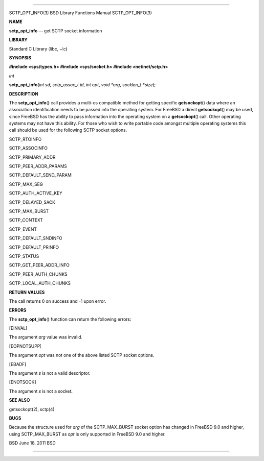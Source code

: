 --------------

SCTP_OPT_INFO(3) BSD Library Functions Manual SCTP_OPT_INFO(3)

**NAME**

**sctp_opt_info** — get SCTP socket information

**LIBRARY**

Standard C Library (libc, −lc)

**SYNOPSIS**

**#include <sys/types.h>
#include <sys/socket.h>
#include <netinet/sctp.h>**

*int*

**sctp_opt_info**\ (*int sd*, *sctp_assoc_t id*, *int opt*, *void *arg*,
*socklen_t *size*);

**DESCRIPTION**

The **sctp_opt_info**\ () call provides a multi-os compatible method for
getting specific **getsockopt**\ () data where an association
identification needs to be passed into the operating system. For FreeBSD
a direct **getsockopt**\ () may be used, since FreeBSD has the ability
to pass information into the operating system on a **getsockopt**\ ()
call. Other operating systems may not have this ability. For those who
wish to write portable code amongst multiple operating systems this call
should be used for the following SCTP socket options.

SCTP_RTOINFO

SCTP_ASSOCINFO

SCTP_PRIMARY_ADDR

SCTP_PEER_ADDR_PARAMS

SCTP_DEFAULT_SEND_PARAM

SCTP_MAX_SEG

SCTP_AUTH_ACTIVE_KEY

SCTP_DELAYED_SACK

SCTP_MAX_BURST

SCTP_CONTEXT

SCTP_EVENT

SCTP_DEFAULT_SNDINFO

SCTP_DEFAULT_PRINFO

SCTP_STATUS

SCTP_GET_PEER_ADDR_INFO

SCTP_PEER_AUTH_CHUNKS

SCTP_LOCAL_AUTH_CHUNKS

**RETURN VALUES**

The call returns 0 on success and -1 upon error.

**ERRORS**

The **sctp_opt_info**\ () function can return the following errors:

[EINVAL]

The argument *arg* value was invalid.

[EOPNOTSUPP]

The argument *opt* was not one of the above listed SCTP socket options.

[EBADF]

The argument *s* is not a valid descriptor.

[ENOTSOCK]

The argument *s* is not a socket.

**SEE ALSO**

getsockopt(2), sctp(4)

**BUGS**

Because the structure used for *arg* of the SCTP_MAX_BURST socket option
has changed in FreeBSD 9.0 and higher, using SCTP_MAX_BURST as *opt* is
only supported in FreeBSD 9.0 and higher.

BSD June 18, 2011 BSD

--------------
